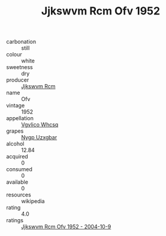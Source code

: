 :PROPERTIES:
:ID:                     486559db-2faf-4039-8d83-a1aeb6078f3a
:END:
#+TITLE: Jjkswvm Rcm Ofv 1952

- carbonation :: still
- colour :: white
- sweetness :: dry
- producer :: [[id:f56d1c8d-34f6-4471-99e0-b868e6e4169f][Jjkswvm Rcm]]
- name :: Ofv
- vintage :: 1952
- appellation :: [[id:b445b034-7adb-44b8-839a-27b388022a14][Vgvlico Whcsq]]
- grapes :: [[id:f4d7cb0e-1b29-4595-8933-a066c2d38566][Nygp Uzxgbar]]
- alcohol :: 12.84
- acquired :: 0
- consumed :: 0
- available :: 0
- resources :: wikipedia
- rating :: 4.0
- ratings :: [[id:37c2b56f-4db6-453f-9dc4-94a89667c5de][Jjkswvm Rcm Ofv 1952 - 2004-10-9]]


